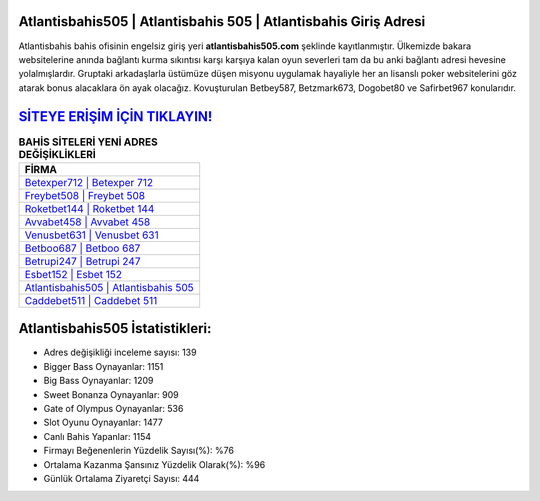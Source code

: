 ﻿Atlantisbahis505 | Atlantisbahis 505 | Atlantisbahis Giriş Adresi
===================================

.. image:: images/atlantisbahis-giris.jpg
   :width: 600
   
Atlantisbahis bahis ofisinin engelsiz giriş yeri **atlantisbahis505.com** şeklinde kayıtlanmıştır. Ülkemizde bakara websitelerine anında bağlantı kurma sıkıntısı karşı karşıya kalan oyun severleri tam da bu anki bağlantı adresi hevesine yolalmışlardır. Gruptaki arkadaşlarla üstümüze düşen misyonu uygulamak hayaliyle her an lisanslı poker websitelerini göz atarak bonus alacaklara ön ayak olacağız. Kovuşturulan Betbey587, Betzmark673, Dogobet80 ve Safirbet967 konularıdır.

`SİTEYE ERİŞİM İÇİN TIKLAYIN! <https://cutt.ly/QwVVg2Vk>`_
==============

.. list-table:: **BAHİS SİTELERİ YENİ ADRES DEĞİŞİKLİKLERİ**
   :widths: 100
   :header-rows: 1

   * - FİRMA
   * - `Betexper712 | Betexper 712 <betexper712-betexper-712-betexper-giris-adresi.html>`_
   * - `Freybet508 | Freybet 508 <freybet508-freybet-508-freybet-giris-adresi.html>`_
   * - `Roketbet144 | Roketbet 144 <roketbet144-roketbet-144-roketbet-giris-adresi.html>`_	 
   * - `Avvabet458 | Avvabet 458 <avvabet458-avvabet-458-avvabet-giris-adresi.html>`_	 
   * - `Venusbet631 | Venusbet 631 <venusbet631-venusbet-631-venusbet-giris-adresi.html>`_ 
   * - `Betboo687 | Betboo 687 <betboo687-betboo-687-betboo-giris-adresi.html>`_
   * - `Betrupi247 | Betrupi 247 <betrupi247-betrupi-247-betrupi-giris-adresi.html>`_	 
   * - `Esbet152 | Esbet 152 <esbet152-esbet-152-esbet-giris-adresi.html>`_
   * - `Atlantisbahis505 | Atlantisbahis 505 <atlantisbahis505-atlantisbahis-505-atlantisbahis-giris-adresi.html>`_
   * - `Caddebet511 | Caddebet 511 <caddebet511-caddebet-511-caddebet-giris-adresi.html>`_
	 
Atlantisbahis505 İstatistikleri:
===================================	 
* Adres değişikliği inceleme sayısı: 139
* Bigger Bass Oynayanlar: 1151
* Big Bass Oynayanlar: 1209
* Sweet Bonanza Oynayanlar: 909
* Gate of Olympus Oynayanlar: 536
* Slot Oyunu Oynayanlar: 1477
* Canlı Bahis Yapanlar: 1154
* Firmayı Beğenenlerin Yüzdelik Sayısı(%): %76
* Ortalama Kazanma Şansınız Yüzdelik Olarak(%): %96
* Günlük Ortalama Ziyaretçi Sayısı: 444
